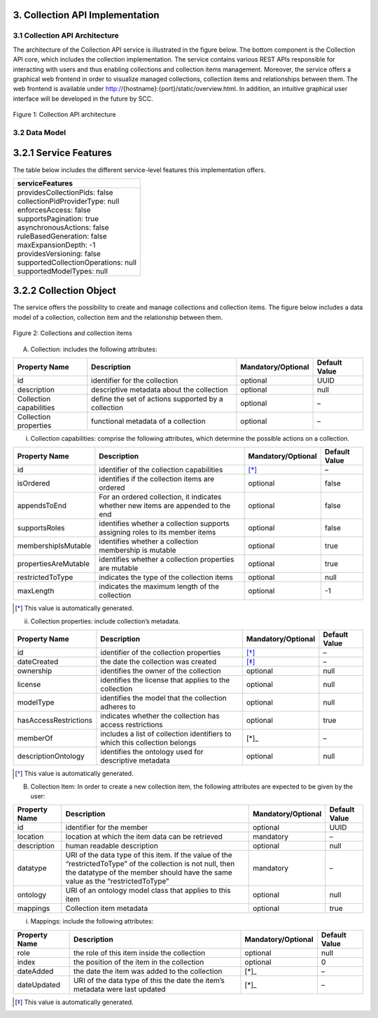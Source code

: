 ++++++++++++++++++++++++++++++++
3. Collection API Implementation
++++++++++++++++++++++++++++++++
*******************************
3.1 Collection API Architecture
*******************************
The architecture of the Collection API service is illustrated in the figure below. The bottom component is the Collection API core, which includes the collection 
implementation. The service contains various REST APIs responsible for interacting with users and thus enabling collections and collection items management. 
Moreover, the service offers a graphical web frontend in order to visualize managed collections, collection items and relationships between them. The web frontend 
is available under http://{hostname}:{port}/static/overview.html. In addition, an intuitive graphical user interface will be developed in the future by SCC.

.. figure:: images/architecture.png
   :align: center
   
   Figure 1: Collection API architecture
   
**************
3.2 Data Model
**************

++++++++++++++++++++++
3.2.1 Service Features
++++++++++++++++++++++
The table below includes the different service-level features this implementation offers.

+--------------------------------------+
| serviceFeatures                      |
+======================================+
| | providesCollectionPids: false      |
| | collectionPidProviderType: null    |
| | enforcesAccess: false              |
| | supportsPagination: true           |
| | asynchronousActions: false         |
| | ruleBasedGeneration: false         |
| | maxExpansionDepth: -1              |
| | providesVersioning: false          |
| | supportedCollectionOperations: null|
| | supportedModelTypes: null          |
+--------------------------------------+

+++++++++++++++++++++++
3.2.2 Collection Object
+++++++++++++++++++++++
The service offers the possibility to create and manage collections and collection items. The figure below includes a data model of a collection, collection item and the relationship between them.

.. figure:: images/collectionDataModel.png
   :width: 700
   :align: center
   
   Figure 2: Collections and collection items

A. Collection: includes the following attributes:

+-----------------+------------------------------+---------------------+---------------+
| Property Name   | Description                  | Mandatory/Optional  | Default Value |
+=================+==============================+=====================+===============+
| id              | identifier for the collection| optional            | UUID          |
+-----------------+------------------------------+---------------------+---------------+
| description     | descriptive metadata about   | optional            | null          |
|                 | the collection               |                     |               |
+-----------------+------------------------------+---------------------+---------------+
| Collection      | define the set of actions    | optional            | –             |
| capabilities    | supported by a collection    |                     |               |
+-----------------+------------------------------+---------------------+---------------+
| Collection      | functional metadata of a     | optional            | –             |
| properties      | collection                   |                     |               |
+-----------------+------------------------------+---------------------+---------------+

i. Collection capabilities: comprise the following attributes, which determine the possible actions on a collection.

+---------------------+------------------------------+---------------------+---------------+
| Property Name       | Description                  | Mandatory/Optional  | Default Value |
+=====================+==============================+=====================+===============+
| id                  | identifier of the collection | [*]_                | –             | 
|                     | capabilities                 |                     |               |
+---------------------+------------------------------+---------------------+---------------+
| isOrdered           | identifies if the collection | optional            | false         |
|                     | items are ordered            |                     |               |
+---------------------+------------------------------+---------------------+---------------+
| appendsToEnd        | For an ordered collection,   | optional            | false         |
|                     | it indicates whether new     |                     |               |
|                     | items are appended to the end|                     |               |
+---------------------+------------------------------+---------------------+---------------+
| supportsRoles       | identifies whether a         | optional            | false         |
|                     | collection supports assigning|                     |               |
|                     | roles to its member items    |                     |               |
+---------------------+------------------------------+---------------------+---------------+
| membershipIsMutable | identifies whether a         | optional            | true          |
|                     | collection membership is     |                     |               |
|                     | mutable                      |                     |               |
+---------------------+------------------------------+---------------------+---------------+
| propertiesAreMutable| identifies whether a         | optional            | true          |
|                     | collection properties are    |                     |               |
|                     | mutable                      |                     |               |
+---------------------+------------------------------+---------------------+---------------+
| restrictedToType    | indicates the type of the    | optional            | null          |
|                     | collection items             |                     |               |
+---------------------+------------------------------+---------------------+---------------+
| maxLength           | indicates the maximum length | optional            | -1            |
|                     | of the collection            |                     |               |
+---------------------+------------------------------+---------------------+---------------+

.. [*] This value is automatically generated. 

ii. Collection properties: include collection’s metadata.

+----------------------+------------------------------+---------------------+---------------+
| Property Name        | Description                  | Mandatory/Optional  | Default Value |
+======================+==============================+=====================+===============+
| id                   | identifier of the collection | [*]_                | –             | 
|                      | properties                   |                     |               |
+----------------------+------------------------------+---------------------+---------------+
| dateCreated          | the date the collection was  | [*]_                | –             |
|                      | created                      |                     |               |
+----------------------+------------------------------+---------------------+---------------+
| ownership            | identifies the owner of the  | optional            | null          |
|                      | collection                   |                     |               |
+----------------------+------------------------------+---------------------+---------------+
| license              | identifies the license that  | optional            | null          |
|                      | applies to the collection    |                     |               |
+----------------------+------------------------------+---------------------+---------------+
| modelType            | identifies the model that    | optional            | null          |
|                      | the collection adheres to    |                     |               |
+----------------------+------------------------------+---------------------+---------------+
| hasAccessRestrictions| indicates whether the        | optional            | true          |
|                      | collection has access        |                     |               |
|                      | restrictions                 |                     |               |
+----------------------+------------------------------+---------------------+---------------+
| memberOf             | includes a list of collection| [*]_                | –             |
|                      | identifiers to which this    |                     |               |
|                      | collection belongs           |                     |               |
+----------------------+------------------------------+---------------------+---------------+
| descriptionOntology  | identifies the ontology used | optional            | null          |
|                      | for descriptive metadata     |                     |               |
+----------------------+------------------------------+---------------------+---------------+

.. [*] This value is automatically generated. 

B. Collection Item: In order to create a new collection item, the following attributes are expected to be given by the user:

+-----------------+------------------------------+---------------------+---------------+
| Property Name   | Description                  | Mandatory/Optional  | Default Value |
+=================+==============================+=====================+===============+
| id              | identifier for the member    | optional            | UUID          | 
+-----------------+------------------------------+---------------------+---------------+
| location        | location at which the item   | mandatory           | –             |
|                 | data can be retrieved        |                     |               |
+-----------------+------------------------------+---------------------+---------------+
| description     | human readable description   | optional            | null          |
+-----------------+------------------------------+---------------------+---------------+
| datatype        | URI of the data type of this | mandatory           | –             |
|                 | item. If the value of the    |                     |               |
|                 | “restrictedToType” of the    |                     |               |
|                 | collection is not null, then |                     |               |
|                 | the datatype of the member   |                     |               |
|                 | should have the same value as|                     |               |
|                 | the “restrictedToType”       |                     |               |
+-----------------+------------------------------+---------------------+---------------+
| ontology        | URI of an ontology model     | optional            | null          |
|                 | class that applies to this   |                     |               |
|                 | item                         |                     |               |
+-----------------+------------------------------+---------------------+---------------+
| mappings        | Collection item metadata     | optional            | true          |
+-----------------+------------------------------+---------------------+---------------+

i. Mappings: include the following attributes:

+---------------+------------------------------+---------------------+---------------+
| Property Name | Description                  | Mandatory/Optional  | Default Value |
+===============+==============================+=====================+===============+
| role          | the role of this item inside | optional            | null          |
|               | the collection               |                     |               |  
+---------------+------------------------------+---------------------+---------------+
| index         | the position of the item in  | optional            | 0             |
|               | the collection               |                     |               |
+---------------+------------------------------+---------------------+---------------+
| dateAdded     | the date the item was added  | [*]_                | –             |
|               | to the collection            |                     |               |
+---------------+------------------------------+---------------------+---------------+
| dateUpdated   | URI of the data type of this | [*]_                | –             |
|               | the date the item’s metadata |                     |               |
|               | were last updated            |                     |               |
+---------------+------------------------------+---------------------+---------------+

.. [*] This value is automatically generated.
